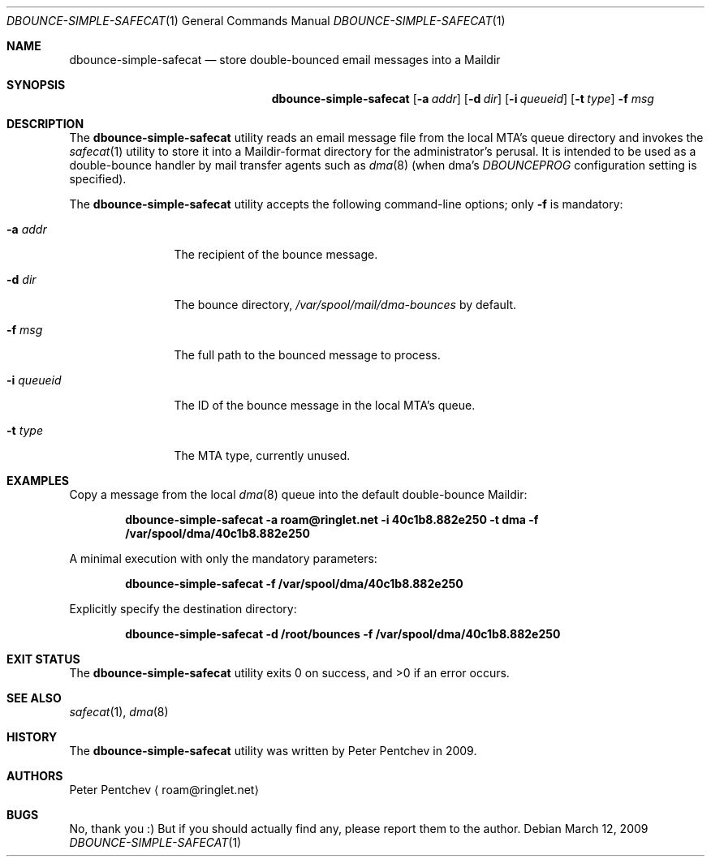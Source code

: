 .\" Copyright (c) 2009  Peter Pentchev
.\" All rights reserved.
.\"
.\" Redistribution and use in source and binary forms, with or without
.\" modification, are permitted provided that the following conditions
.\" are met:
.\" 1. Redistributions of source code must retain the above copyright
.\"    notice, this list of conditions and the following disclaimer.
.\" 2. Redistributions in binary form must reproduce the above copyright
.\"    notice, this list of conditions and the following disclaimer in the
.\"    documentation and/or other materials provided with the distribution.
.\"
.\" THIS SOFTWARE IS PROVIDED BY THE AUTHOR AND CONTRIBUTORS ``AS IS'' AND
.\" ANY EXPRESS OR IMPLIED WARRANTIES, INCLUDING, BUT NOT LIMITED TO, THE
.\" IMPLIED WARRANTIES OF MERCHANTABILITY AND FITNESS FOR A PARTICULAR PURPOSE
.\" ARE DISCLAIMED.  IN NO EVENT SHALL THE AUTHOR OR CONTRIBUTORS BE LIABLE
.\" FOR ANY DIRECT, INDIRECT, INCIDENTAL, SPECIAL, EXEMPLARY, OR CONSEQUENTIAL
.\" DAMAGES (INCLUDING, BUT NOT LIMITED TO, PROCUREMENT OF SUBSTITUTE GOODS
.\" OR SERVICES; LOSS OF USE, DATA, OR PROFITS; OR BUSINESS INTERRUPTION)
.\" HOWEVER CAUSED AND ON ANY THEORY OF LIABILITY, WHETHER IN CONTRACT, STRICT
.\" LIABILITY, OR TORT (INCLUDING NEGLIGENCE OR OTHERWISE) ARISING IN ANY WAY
.\" OUT OF THE USE OF THIS SOFTWARE, EVEN IF ADVISED OF THE POSSIBILITY OF
.\" SUCH DAMAGE.
.\"
.Dd March 12, 2009
.Dt DBOUNCE-SIMPLE-SAFECAT 1
.Os
.Sh NAME
.Nm dbounce-simple-safecat
.Nd store double-bounced email messages into a Maildir
.Sh SYNOPSIS
.Nm
.Op Fl a Ar addr
.Op Fl d Ar dir
.Op Fl i Ar queueid
.Op Fl t Ar type
.Fl f Ar msg
.Sh DESCRIPTION
The
.Nm
utility reads an email message file from the local MTA's queue directory and
invokes the
.Xr safecat 1
utility to store it into a Maildir-format directory for the administrator's
perusal.
It is intended to be used as a double-bounce handler by mail transfer agents
such as
.Xr dma 8
(when dma's
.Va DBOUNCEPROG
configuration setting is specified).
.Pp
The
.Nm
utility accepts the following command-line options; only
.Fl f
is mandatory:
.Pp
.Bl -tag -width "-i queueid"
.It Fl a Ar addr
The recipient of the bounce message.
.It Fl d Ar dir
The bounce directory,
.Pa /var/spool/mail/dma-bounces
by default.
.It Fl f Ar msg
The full path to the bounced message to process. 
.It Fl i Ar queueid
The ID of the bounce message in the local MTA's queue.
.It Fl t Ar type
The MTA type, currently unused.
.El
.Sh EXAMPLES
Copy a message from the local
.Xr dma 8
queue into the default double-bounce Maildir:
.Pp
.Dl dbounce-simple-safecat -a roam@ringlet.net -i 40c1b8.882e250 -t dma -f /var/spool/dma/40c1b8.882e250
.Pp
A minimal execution with only the mandatory parameters:
.Pp
.Dl dbounce-simple-safecat -f /var/spool/dma/40c1b8.882e250
.Pp
Explicitly specify the destination directory:
.Pp
.Dl dbounce-simple-safecat -d /root/bounces -f /var/spool/dma/40c1b8.882e250
.Sh EXIT STATUS
.Ex -std
.Sh SEE ALSO
.Xr safecat 1 ,
.Xr dma 8
.Sh HISTORY
The
.Nm
utility was written by Peter Pentchev in 2009.
.Sh AUTHORS
.An Peter Pentchev
.Aq roam@ringlet.net
.Sh BUGS
No, thank you :)
But if you should actually find any, please report them
to the author.
